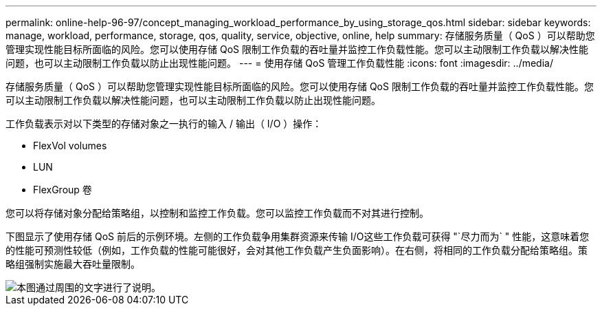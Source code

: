---
permalink: online-help-96-97/concept_managing_workload_performance_by_using_storage_qos.html 
sidebar: sidebar 
keywords: manage, workload, performance, storage, qos, quality, service, objective, online, help 
summary: 存储服务质量（ QoS ）可以帮助您管理实现性能目标所面临的风险。您可以使用存储 QoS 限制工作负载的吞吐量并监控工作负载性能。您可以主动限制工作负载以解决性能问题，也可以主动限制工作负载以防止出现性能问题。 
---
= 使用存储 QoS 管理工作负载性能
:icons: font
:imagesdir: ../media/


[role="lead"]
存储服务质量（ QoS ）可以帮助您管理实现性能目标所面临的风险。您可以使用存储 QoS 限制工作负载的吞吐量并监控工作负载性能。您可以主动限制工作负载以解决性能问题，也可以主动限制工作负载以防止出现性能问题。

工作负载表示对以下类型的存储对象之一执行的输入 / 输出（ I/O ）操作：

* FlexVol volumes
* LUN
* FlexGroup 卷


您可以将存储对象分配给策略组，以控制和监控工作负载。您可以监控工作负载而不对其进行控制。

下图显示了使用存储 QoS 前后的示例环境。左侧的工作负载争用集群资源来传输 I/O这些工作负载可获得 "`尽力而为` " 性能，这意味着您的性能可预测性较低（例如，工作负载的性能可能很好，会对其他工作负载产生负面影响）。在右侧，将相同的工作负载分配给策略组。策略组强制实施最大吞吐量限制。

image::../media/qos_comparison.gif[本图通过周围的文字进行了说明。]
